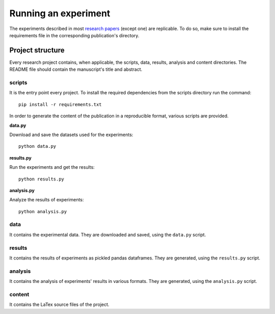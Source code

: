 Running an experiment
---------------------

The experiments described in most `research papers
<https://github.com/joaopfonseca/research/tree/master/publications>`_ (except
one) are replicable. To do so, make sure to install the requirements file in
the corresponding publication's directory. 

=================
Project structure
=================

Every research project contains, when applicable, the scripts, data, results,
analysis and content directories. The README file should contain the
manuscript's title and abstract.

scripts
=======

It is the entry point every project. To install the required dependencies from
the scripts directory run the command::

    pip install -r requirements.txt

In order to generate the content of the publication in a reproducible format,
various scripts are provided.

**data.py**

Download and save the datasets used for the experiments::

    python data.py

**results.py**

Run the experiments and get the results::

    python results.py

**analysis.py**

Analyze the results of experiments::

    python analysis.py

data
====

It contains the experimental data. They are downloaded and
saved, using the ``data.py`` script.

results
=======

It contains the results of experiments as pickled pandas dataframes. They are
generated, using the ``results.py`` script.

analysis
========

It contains the analysis of experiments' results in various formats. They are
generated, using the ``analysis.py`` script.

content
=======

It contains the LaTex source files of the project.

